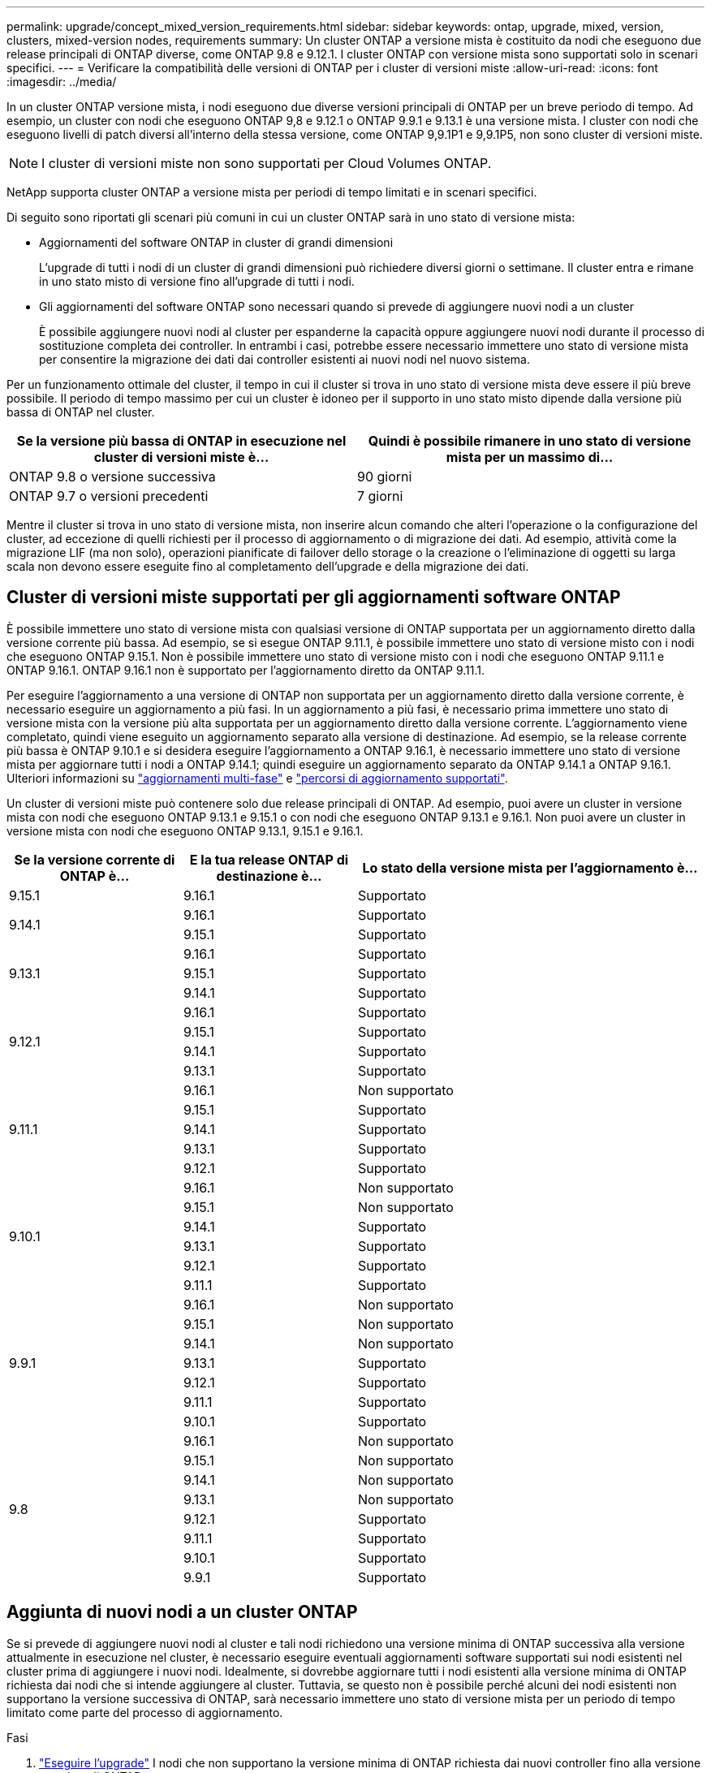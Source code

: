 ---
permalink: upgrade/concept_mixed_version_requirements.html 
sidebar: sidebar 
keywords: ontap, upgrade, mixed, version, clusters, mixed-version nodes, requirements 
summary: Un cluster ONTAP a versione mista è costituito da nodi che eseguono due release principali di ONTAP diverse, come ONTAP 9.8 e 9.12.1. I cluster ONTAP con versione mista sono supportati solo in scenari specifici. 
---
= Verificare la compatibilità delle versioni di ONTAP per i cluster di versioni miste
:allow-uri-read: 
:icons: font
:imagesdir: ../media/


[role="lead"]
In un cluster ONTAP versione mista, i nodi eseguono due diverse versioni principali di ONTAP per un breve periodo di tempo. Ad esempio, un cluster con nodi che eseguono ONTAP 9,8 e 9.12.1 o ONTAP 9.9.1 e 9.13.1 è una versione mista. I cluster con nodi che eseguono livelli di patch diversi all'interno della stessa versione, come ONTAP 9,9.1P1 e 9,9.1P5, non sono cluster di versioni miste.


NOTE: I cluster di versioni miste non sono supportati per Cloud Volumes ONTAP.

NetApp supporta cluster ONTAP a versione mista per periodi di tempo limitati e in scenari specifici.

Di seguito sono riportati gli scenari più comuni in cui un cluster ONTAP sarà in uno stato di versione mista:

* Aggiornamenti del software ONTAP in cluster di grandi dimensioni
+
L'upgrade di tutti i nodi di un cluster di grandi dimensioni può richiedere diversi giorni o settimane. Il cluster entra e rimane in uno stato misto di versione fino all'upgrade di tutti i nodi.

* Gli aggiornamenti del software ONTAP sono necessari quando si prevede di aggiungere nuovi nodi a un cluster
+
È possibile aggiungere nuovi nodi al cluster per espanderne la capacità oppure aggiungere nuovi nodi durante il processo di sostituzione completa dei controller. In entrambi i casi, potrebbe essere necessario immettere uno stato di versione mista per consentire la migrazione dei dati dai controller esistenti ai nuovi nodi nel nuovo sistema.



Per un funzionamento ottimale del cluster, il tempo in cui il cluster si trova in uno stato di versione mista deve essere il più breve possibile. Il periodo di tempo massimo per cui un cluster è idoneo per il supporto in uno stato misto dipende dalla versione più bassa di ONTAP nel cluster.

[cols="2"]
|===
| Se la versione più bassa di ONTAP in esecuzione nel cluster di versioni miste è... | Quindi è possibile rimanere in uno stato di versione mista per un massimo di... 


| ONTAP 9.8 o versione successiva | 90 giorni 


| ONTAP 9.7 o versioni precedenti | 7 giorni 
|===
Mentre il cluster si trova in uno stato di versione mista, non inserire alcun comando che alteri l'operazione o la configurazione del cluster, ad eccezione di quelli richiesti per il processo di aggiornamento o di migrazione dei dati. Ad esempio, attività come la migrazione LIF (ma non solo), operazioni pianificate di failover dello storage o la creazione o l'eliminazione di oggetti su larga scala non devono essere eseguite fino al completamento dell'upgrade e della migrazione dei dati.



== Cluster di versioni miste supportati per gli aggiornamenti software ONTAP

È possibile immettere uno stato di versione mista con qualsiasi versione di ONTAP supportata per un aggiornamento diretto dalla versione corrente più bassa. Ad esempio, se si esegue ONTAP 9.11.1, è possibile immettere uno stato di versione misto con i nodi che eseguono ONTAP 9.15.1. Non è possibile immettere uno stato di versione misto con i nodi che eseguono ONTAP 9.11.1 e ONTAP 9.16.1. ONTAP 9.16.1 non è supportato per l'aggiornamento diretto da ONTAP 9.11.1.

Per eseguire l'aggiornamento a una versione di ONTAP non supportata per un aggiornamento diretto dalla versione corrente, è necessario eseguire un aggiornamento a più fasi. In un aggiornamento a più fasi, è necessario prima immettere uno stato di versione mista con la versione più alta supportata per un aggiornamento diretto dalla versione corrente. L'aggiornamento viene completato, quindi viene eseguito un aggiornamento separato alla versione di destinazione. Ad esempio, se la release corrente più bassa è ONTAP 9.10.1 e si desidera eseguire l'aggiornamento a ONTAP 9.16.1, è necessario immettere uno stato di versione mista per aggiornare tutti i nodi a ONTAP 9.14.1; quindi eseguire un aggiornamento separato da ONTAP 9.14.1 a ONTAP 9.16.1. Ulteriori informazioni su link:concept_upgrade_paths.html#types-of-upgrade-paths["aggiornamenti multi-fase"] e link:concept_upgrade_paths.html#supported-upgrade-paths["percorsi di aggiornamento supportati"].

Un cluster di versioni miste può contenere solo due release principali di ONTAP. Ad esempio, puoi avere un cluster in versione mista con nodi che eseguono ONTAP 9.13.1 e 9.15.1 o con nodi che eseguono ONTAP 9.13.1 e 9.16.1. Non puoi avere un cluster in versione mista con nodi che eseguono ONTAP 9.13.1, 9.15.1 e 9.16.1.

[cols="25,25,50"]
|===
| Se la versione corrente di ONTAP è… | E la tua release ONTAP di destinazione è… | Lo stato della versione mista per l'aggiornamento è... 


| 9.15.1 | 9.16.1 | Supportato 


.2+| 9.14.1 | 9.16.1 | Supportato 


| 9.15.1 | Supportato 


.3+| 9.13.1 | 9.16.1 | Supportato 


| 9.15.1 | Supportato 


| 9.14.1 | Supportato 


.4+| 9.12.1 | 9.16.1 | Supportato 


| 9.15.1 | Supportato 


| 9.14.1 | Supportato 


| 9.13.1 | Supportato 


.5+| 9.11.1 | 9.16.1  a| 
Non supportato



| 9.15.1 | Supportato 


| 9.14.1 | Supportato 


| 9.13.1 | Supportato 


| 9.12.1 | Supportato 


.6+| 9.10.1 | 9.16.1  a| 
Non supportato



| 9.15.1  a| 
Non supportato



| 9.14.1 | Supportato 


| 9.13.1 | Supportato 


| 9.12.1 | Supportato 


| 9.11.1 | Supportato 


.7+| 9.9.1 | 9.16.1  a| 
Non supportato



| 9.15.1  a| 
Non supportato



| 9.14.1  a| 
Non supportato



| 9.13.1 | Supportato 


| 9.12.1 | Supportato 


| 9.11.1 | Supportato 


| 9.10.1 | Supportato 


.8+| 9.8 | 9.16.1  a| 
Non supportato



| 9.15.1  a| 
Non supportato



| 9.14.1  a| 
Non supportato



| 9.13.1  a| 
Non supportato



| 9.12.1 | Supportato 


| 9.11.1 | Supportato 


| 9.10.1  a| 
Supportato



| 9.9.1 | Supportato 
|===


== Aggiunta di nuovi nodi a un cluster ONTAP

Se si prevede di aggiungere nuovi nodi al cluster e tali nodi richiedono una versione minima di ONTAP successiva alla versione attualmente in esecuzione nel cluster, è necessario eseguire eventuali aggiornamenti software supportati sui nodi esistenti nel cluster prima di aggiungere i nuovi nodi. Idealmente, si dovrebbe aggiornare tutti i nodi esistenti alla versione minima di ONTAP richiesta dai nodi che si intende aggiungere al cluster. Tuttavia, se questo non è possibile perché alcuni dei nodi esistenti non supportano la versione successiva di ONTAP, sarà necessario immettere uno stato di versione mista per un periodo di tempo limitato come parte del processo di aggiornamento.

.Fasi
. link:concept_upgrade_methods.html["Eseguire l'upgrade"] I nodi che non supportano la versione minima di ONTAP richiesta dai nuovi controller fino alla versione massima di ONTAP supportata.
+
Ad esempio, se si dispone di un sistema FAS8080 con ONTAP 9,5 e si sta aggiungendo una nuova piattaforma C-Series con ONTAP 9.12.1, è necessario aggiornare il sistema FAS8080 a ONTAP 9,8 (ovvero la versione ONTAP massima supportata).

. link:../system-admin/add-nodes-cluster-concept.html["Aggiungere i nuovi nodi al cluster"^].
. link:https://docs.netapp.com/us-en/ontap-systems-upgrade/upgrade/upgrade-create-aggregate-move-volumes.html["Migrare i dati"^] dai nodi rimossi dal cluster ai nuovi nodi aggiunti.
. link:../system-admin/remove-nodes-cluster-concept.html["Rimuovere i nodi non supportati dal cluster"^].
. link:concept_upgrade_methods.html["Eseguire l'upgrade"] gli altri nodi del cluster, con la stessa versione dei nuovi nodi.
+
In alternativa, è possibile eseguire l'upgrade dell'intero cluster (compresi i nuovi nodi) al link:https://kb.netapp.com/Support_Bulletins/Customer_Bulletins/SU2["ultima versione di patch consigliata"] Della versione di ONTAP in esecuzione sui nuovi nodi.



Per ulteriori informazioni sulla migrazione dei dati, consulta:

* link:https://docs.netapp.com/us-en/ontap-systems-upgrade/upgrade/upgrade-create-aggregate-move-volumes.html["Creare un aggregato e spostare i volumi nei nuovi nodi"^]
* link:https://docs.netapp.com/us-en/ontap-metrocluster/transition/task_move_linux_iscsi_hosts_from_mcc_fc_to_mcc_ip_nodes.html#setting-up-new-iscsi-connections["Impostazione di nuove connessioni iSCSI per gli spostamenti dei volumi SAN"^]
* link:../encryption-at-rest/encrypt-existing-volume-task.html["Spostamento di volumi con crittografia"^]

